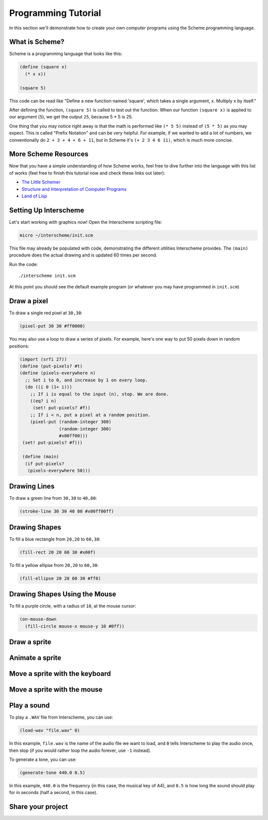Programming Tutorial
====================

In this section we'll demonstrate how to create your own computer
programs using the Scheme programming language.

What is Scheme?
---------------

Scheme is a programming language that looks like this:

.. code-block:: none

 (define (square x)
   (* x x))
 
 (square 5)

This code can be read like "Define a new function named 'square',
which takes a single argument, x. Multiply x by itself."

After defining the function, ``(square 5)`` is called to test out the
function. When our function ``(square x)`` is applied to our argument
(``5``), we get the output ``25``, because 5 * 5 is 25.

One thing that you may notice right away is that the math is performed
like ``(* 5 5)`` instead of ``(5 * 5)`` as you may expect. This is
called "Prefix Notation" and can be very helpful. For example, if we
wanted to add a lot of numbers, we conventionally do ``2 + 3 + 4 + 6 +
11``, but in Scheme it's ``(+ 2 3 4 6 11)``, which is much more
concise.

More Scheme Resources
---------------------

Now that you have a simple understanding of how Scheme works, feel
free to dive further into the language with this list of works (feel
free to finish this tutorial now and check these links out later):

- `The Little Schemer <https://mitpress.mit.edu/books/little-schemer-fourth-edition>`_
- `Structure and Interpretation of Computer Programs <https://mitpress.mit.edu/sites/default/files/sicp/index.html>`_
- `Land of Lisp <http://landoflisp.com/>`_
  



Setting Up Interscheme
----------------------

Let's start working with graphics now! Open the Interscheme scripting
file:

.. code-block:: none

 micro ~/interscheme/init.scm

This file may already be populated with code, demonstrating the
different utilities Interscheme provides.  The ``(main)`` procedure
does the actual drawing and is updated 60 times per second.

Run the code::

 ./interscheme init.scm

At this point you should see the default example program (or whatever
you may have programmed in ``init.scm``)

Draw a pixel
------------

To draw a single red pixel at ``30,30``:

.. code-block:: none

 (pixel-put 30 30 #ff0000)

You may also use a loop to draw a series of pixels. For example,
here's one way to put 50 pixels down in random positions:
 
.. code-block:: none

 (import (srfi 27))
 (define (put-pixels? #t)
 (define (pixels-everywhere n)
   ;; Set i to 0, and increase by 1 on every loop.
   (do ((i 0 (1+ i)))
     ;; If i is equal to the input (n), stop. We are done.
     ((eq? i n)
      (set! put-pixels? #f))
     ;; If i < n, put a pixel at a random position.
     (pixel-put (random-integer 300)
                (random-integer 300) 
                #x00ff00)))
  (set! put-pixels? #f)))

  (define (main)
   (if put-pixels?
    (pixels-everywhere 50)))
 
Drawing Lines
-------------

To draw a green line from ``30,30`` to ``40,80``:

.. code-block:: none

 (stroke-line 30 30 40 80 #x00ff00ff)

Drawing Shapes
--------------

To fill a blue rectangle from ``20,20`` to ``60,30``:

.. code-block:: none

 (fill-rect 20 20 60 30 #x00f)

To fill a yellow ellipse from ``20,20`` to ``60,30``:

.. code-block:: none

 (fill-ellipse 20 20 60 30 #ff0)

Drawing Shapes Using the Mouse
------------------------------

To fill a purple circle, with a radius of ``10``, at the mouse cursor:

.. code-block:: none

 (on-mouse-down
   (fill-circle mouse-x mouse-y 10 #0ff))

Draw a sprite
-------------

Animate a sprite
----------------

Move a sprite with the keyboard
-------------------------------

Move a sprite with the mouse
----------------------------

Play a sound
------------

To play a ``.WAV`` file from Interscheme, you can use:

.. code-block:: none

  (load-wav "file.wav" 0)

In this example, ``file.wav`` is the name of the audio file we want to
load, and ``0`` tells Interscheme to play the audio once, then stop
(if you would rather loop the audio forever, use ``-1`` instead).

To generate a tone, you can use:

.. code-block:: none
		
  (generate-tone 440.0 0.5)

In this example, ``440.0`` is the frequency (in this case, the musical
key of A4), and ``0.5`` is how long the sound should play for in
seconds (half a second, in this case).

Share your project
------------------


